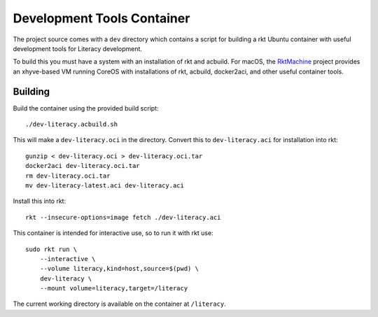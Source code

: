 .. _dev:

Development Tools Container
===========================
The project source comes with a ``dev`` directory which contains a script for
building a rkt Ubuntu container with useful development tools for Literacy
development.

To build this you must have a system with an installation of rkt and acbuild.
For macOS, the RktMachine_ project provides an xhyve-based VM running CoreOS
with installations of rkt, acbuild, docker2aci, and other useful container
tools.

.. _RktMachine: https://github.com/woofwoofinc/rktmachine


Building
--------
Build the container using the provided build script:

::

    ./dev-literacy.acbuild.sh

This will make a ``dev-literacy.oci`` in the directory. Convert this to
``dev-literacy.aci`` for installation into rkt:

::

    gunzip < dev-literacy.oci > dev-literacy.oci.tar
    docker2aci dev-literacy.oci.tar
    rm dev-literacy.oci.tar
    mv dev-literacy-latest.aci dev-literacy.aci

Install this into rkt:

::

    rkt --insecure-options=image fetch ./dev-literacy.aci

This container is intended for interactive use, so to run it with rkt use:

::

    sudo rkt run \
        --interactive \
        --volume literacy,kind=host,source=$(pwd) \
        dev-literacy \
        --mount volume=literacy,target=/literacy

The current working directory is available on the container at ``/literacy``.
